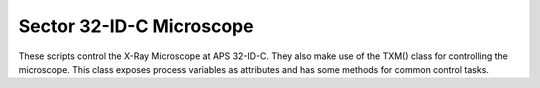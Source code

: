 Sector 32-ID-C Microscope
=========================

These scripts control the X-Ray Microscope at APS 32-ID-C. They also
make use of the TXM() class for controlling the microscope. This class
exposes process variables as attributes and has some methods for
common control tasks.

